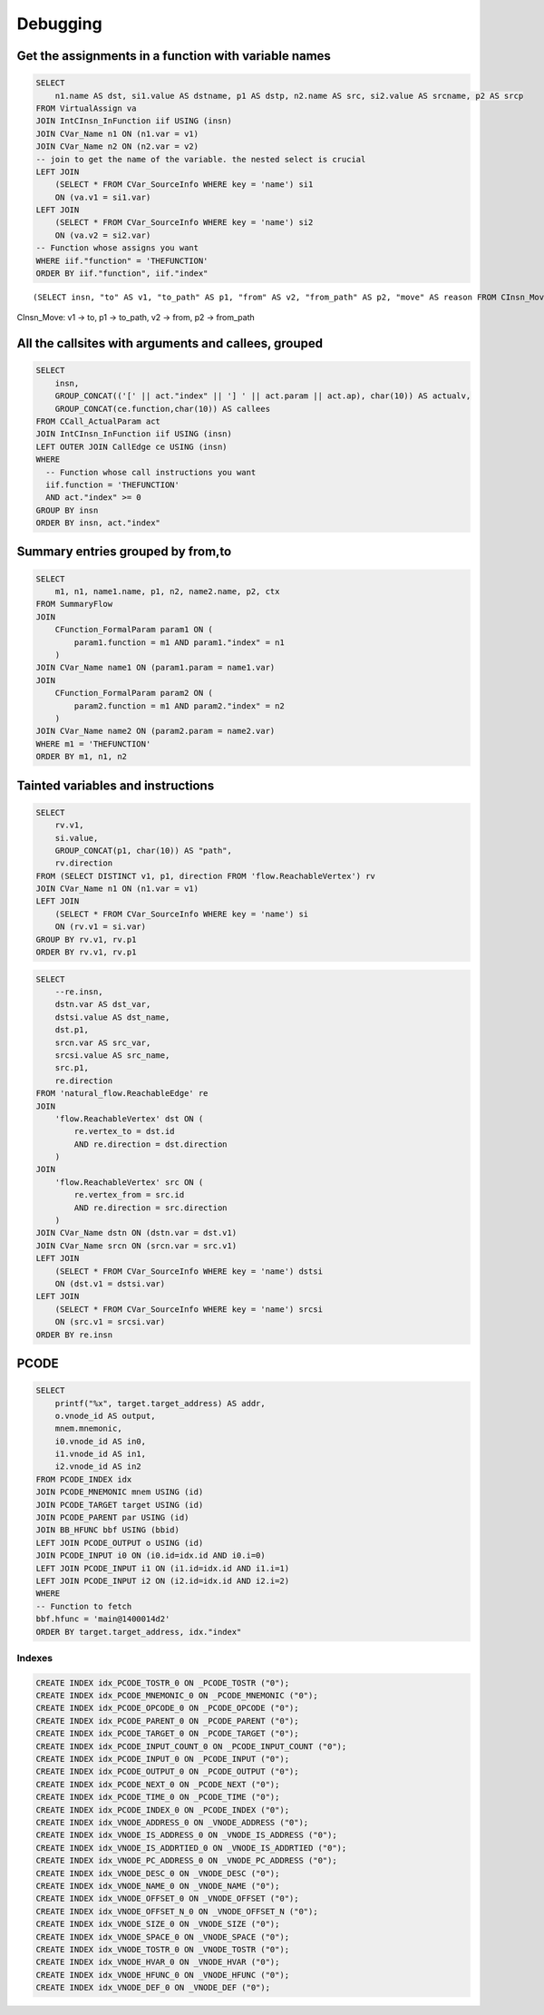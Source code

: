 Debugging
=========

Get the assignments in a function with variable names
-----------------------------------------------------

.. code:: sql

   SELECT
       n1.name AS dst, si1.value AS dstname, p1 AS dstp, n2.name AS src, si2.value AS srcname, p2 AS srcp
   FROM VirtualAssign va
   JOIN IntCInsn_InFunction iif USING (insn)
   JOIN CVar_Name n1 ON (n1.var = v1)
   JOIN CVar_Name n2 ON (n2.var = v2)
   -- join to get the name of the variable. the nested select is crucial
   LEFT JOIN
       (SELECT * FROM CVar_SourceInfo WHERE key = 'name') si1
       ON (va.v1 = si1.var)
   LEFT JOIN
       (SELECT * FROM CVar_SourceInfo WHERE key = 'name') si2
       ON (va.v2 = si2.var)
   -- Function whose assigns you want
   WHERE iif."function" = 'THEFUNCTION'
   ORDER BY iif."function", iif."index"

::

   (SELECT insn, "to" AS v1, "to_path" AS p1, "from" AS v2, "from_path" AS p2, "move" AS reason FROM CInsn_Move)

CInsn_Move: v1 -> to, p1 -> to_path, v2 -> from, p2 -> from_path

All the callsites with arguments and callees, grouped
-----------------------------------------------------

.. code:: sql

   SELECT
       insn,
       GROUP_CONCAT(('[' || act."index" || '] ' || act.param || act.ap), char(10)) AS actualv,
       GROUP_CONCAT(ce.function,char(10)) AS callees
   FROM CCall_ActualParam act
   JOIN IntCInsn_InFunction iif USING (insn)
   LEFT OUTER JOIN CallEdge ce USING (insn)
   WHERE
     -- Function whose call instructions you want
     iif.function = 'THEFUNCTION'
     AND act."index" >= 0
   GROUP BY insn
   ORDER BY insn, act."index"

Summary entries grouped by from,to
----------------------------------

.. code:: sql

   SELECT
       m1, n1, name1.name, p1, n2, name2.name, p2, ctx
   FROM SummaryFlow
   JOIN
       CFunction_FormalParam param1 ON (
           param1.function = m1 AND param1."index" = n1
       )
   JOIN CVar_Name name1 ON (param1.param = name1.var)
   JOIN
       CFunction_FormalParam param2 ON (
           param2.function = m1 AND param2."index" = n2
       )
   JOIN CVar_Name name2 ON (param2.param = name2.var)
   WHERE m1 = 'THEFUNCTION'
   ORDER BY m1, n1, n2

Tainted variables and instructions
----------------------------------

.. code:: sql

   SELECT
       rv.v1,
       si.value,
       GROUP_CONCAT(p1, char(10)) AS "path",
       rv.direction
   FROM (SELECT DISTINCT v1, p1, direction FROM 'flow.ReachableVertex') rv
   JOIN CVar_Name n1 ON (n1.var = v1)
   LEFT JOIN
       (SELECT * FROM CVar_SourceInfo WHERE key = 'name') si
       ON (rv.v1 = si.var)
   GROUP BY rv.v1, rv.p1
   ORDER BY rv.v1, rv.p1

.. code:: sql

   SELECT
       --re.insn,
       dstn.var AS dst_var,
       dstsi.value AS dst_name,
       dst.p1,
       srcn.var AS src_var,
       srcsi.value AS src_name,
       src.p1,
       re.direction
   FROM 'natural_flow.ReachableEdge' re
   JOIN
       'flow.ReachableVertex' dst ON (
           re.vertex_to = dst.id
           AND re.direction = dst.direction
       )
   JOIN
       'flow.ReachableVertex' src ON (
           re.vertex_from = src.id
           AND re.direction = src.direction
       )
   JOIN CVar_Name dstn ON (dstn.var = dst.v1)
   JOIN CVar_Name srcn ON (srcn.var = src.v1)
   LEFT JOIN
       (SELECT * FROM CVar_SourceInfo WHERE key = 'name') dstsi
       ON (dst.v1 = dstsi.var)
   LEFT JOIN
       (SELECT * FROM CVar_SourceInfo WHERE key = 'name') srcsi
       ON (src.v1 = srcsi.var)
   ORDER BY re.insn

PCODE
-----

.. code:: sql

   SELECT
       printf("%x", target.target_address) AS addr,
       o.vnode_id AS output,
       mnem.mnemonic,
       i0.vnode_id AS in0,
       i1.vnode_id AS in1,
       i2.vnode_id AS in2
   FROM PCODE_INDEX idx
   JOIN PCODE_MNEMONIC mnem USING (id)
   JOIN PCODE_TARGET target USING (id)
   JOIN PCODE_PARENT par USING (id)
   JOIN BB_HFUNC bbf USING (bbid)
   LEFT JOIN PCODE_OUTPUT o USING (id)
   JOIN PCODE_INPUT i0 ON (i0.id=idx.id AND i0.i=0)
   LEFT JOIN PCODE_INPUT i1 ON (i1.id=idx.id AND i1.i=1)
   LEFT JOIN PCODE_INPUT i2 ON (i2.id=idx.id AND i2.i=2)
   WHERE
   -- Function to fetch
   bbf.hfunc = 'main@1400014d2'
   ORDER BY target.target_address, idx."index"

Indexes
~~~~~~~

.. code:: sql

   CREATE INDEX idx_PCODE_TOSTR_0 ON _PCODE_TOSTR ("0");
   CREATE INDEX idx_PCODE_MNEMONIC_0 ON _PCODE_MNEMONIC ("0");
   CREATE INDEX idx_PCODE_OPCODE_0 ON _PCODE_OPCODE ("0");
   CREATE INDEX idx_PCODE_PARENT_0 ON _PCODE_PARENT ("0");
   CREATE INDEX idx_PCODE_TARGET_0 ON _PCODE_TARGET ("0");
   CREATE INDEX idx_PCODE_INPUT_COUNT_0 ON _PCODE_INPUT_COUNT ("0");
   CREATE INDEX idx_PCODE_INPUT_0 ON _PCODE_INPUT ("0");
   CREATE INDEX idx_PCODE_OUTPUT_0 ON _PCODE_OUTPUT ("0");
   CREATE INDEX idx_PCODE_NEXT_0 ON _PCODE_NEXT ("0");
   CREATE INDEX idx_PCODE_TIME_0 ON _PCODE_TIME ("0");
   CREATE INDEX idx_PCODE_INDEX_0 ON _PCODE_INDEX ("0");
   CREATE INDEX idx_VNODE_ADDRESS_0 ON _VNODE_ADDRESS ("0");
   CREATE INDEX idx_VNODE_IS_ADDRESS_0 ON _VNODE_IS_ADDRESS ("0");
   CREATE INDEX idx_VNODE_IS_ADDRTIED_0 ON _VNODE_IS_ADDRTIED ("0");
   CREATE INDEX idx_VNODE_PC_ADDRESS_0 ON _VNODE_PC_ADDRESS ("0");
   CREATE INDEX idx_VNODE_DESC_0 ON _VNODE_DESC ("0");
   CREATE INDEX idx_VNODE_NAME_0 ON _VNODE_NAME ("0");
   CREATE INDEX idx_VNODE_OFFSET_0 ON _VNODE_OFFSET ("0");
   CREATE INDEX idx_VNODE_OFFSET_N_0 ON _VNODE_OFFSET_N ("0");
   CREATE INDEX idx_VNODE_SIZE_0 ON _VNODE_SIZE ("0");
   CREATE INDEX idx_VNODE_SPACE_0 ON _VNODE_SPACE ("0");
   CREATE INDEX idx_VNODE_TOSTR_0 ON _VNODE_TOSTR ("0");
   CREATE INDEX idx_VNODE_HVAR_0 ON _VNODE_HVAR ("0");
   CREATE INDEX idx_VNODE_HFUNC_0 ON _VNODE_HFUNC ("0");
   CREATE INDEX idx_VNODE_DEF_0 ON _VNODE_DEF ("0");

